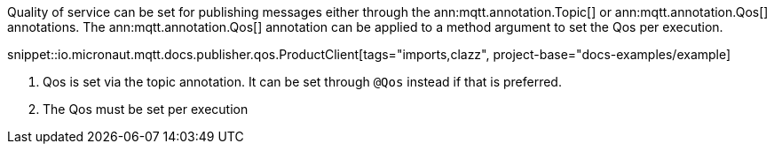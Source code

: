 Quality of service can be set for publishing messages either through the ann:mqtt.annotation.Topic[] or ann:mqtt.annotation.Qos[] annotations. The ann:mqtt.annotation.Qos[] annotation can be applied to a method argument to set the Qos per execution.

snippet::io.micronaut.mqtt.docs.publisher.qos.ProductClient[tags="imports,clazz", project-base="docs-examples/example]

<1> Qos is set via the topic annotation. It can be set through `@Qos` instead if that is preferred.
<2> The Qos must be set per execution
